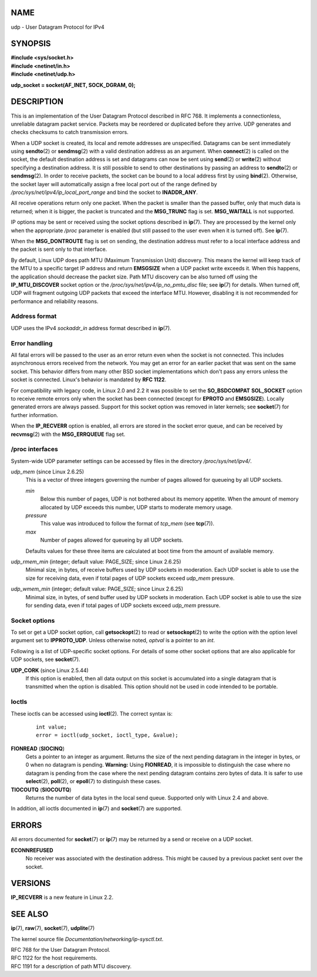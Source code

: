 NAME
====

udp - User Datagram Protocol for IPv4

SYNOPSIS
========

| **#include <sys/socket.h>**
| **#include <netinet/in.h>**
| **#include <netinet/udp.h>**

**udp_socket = socket(AF_INET, SOCK_DGRAM, 0);**

DESCRIPTION
===========

This is an implementation of the User Datagram Protocol described in RFC
768. It implements a connectionless, unreliable datagram packet service.
Packets may be reordered or duplicated before they arrive. UDP generates
and checks checksums to catch transmission errors.

When a UDP socket is created, its local and remote addresses are
unspecified. Datagrams can be sent immediately using **sendto**\ (2) or
**sendmsg**\ (2) with a valid destination address as an argument. When
**connect**\ (2) is called on the socket, the default destination
address is set and datagrams can now be sent using **send**\ (2) or
**write**\ (2) without specifying a destination address. It is still
possible to send to other destinations by passing an address to
**sendto**\ (2) or **sendmsg**\ (2). In order to receive packets, the
socket can be bound to a local address first by using **bind**\ (2).
Otherwise, the socket layer will automatically assign a free local port
out of the range defined by */proc/sys/net/ipv4/ip_local_port_range* and
bind the socket to **INADDR_ANY**.

All receive operations return only one packet. When the packet is
smaller than the passed buffer, only that much data is returned; when it
is bigger, the packet is truncated and the **MSG_TRUNC** flag is set.
**MSG_WAITALL** is not supported.

IP options may be sent or received using the socket options described in
**ip**\ (7). They are processed by the kernel only when the appropriate
*/proc* parameter is enabled (but still passed to the user even when it
is turned off). See **ip**\ (7).

When the **MSG_DONTROUTE** flag is set on sending, the destination
address must refer to a local interface address and the packet is sent
only to that interface.

By default, Linux UDP does path MTU (Maximum Transmission Unit)
discovery. This means the kernel will keep track of the MTU to a
specific target IP address and return **EMSGSIZE** when a UDP packet
write exceeds it. When this happens, the application should decrease the
packet size. Path MTU discovery can be also turned off using the
**IP_MTU_DISCOVER** socket option or the
*/proc/sys/net/ipv4/ip_no_pmtu_disc* file; see **ip**\ (7) for details.
When turned off, UDP will fragment outgoing UDP packets that exceed the
interface MTU. However, disabling it is not recommended for performance
and reliability reasons.

Address format
--------------

UDP uses the IPv4 *sockaddr_in* address format described in **ip**\ (7).

Error handling
--------------

All fatal errors will be passed to the user as an error return even when
the socket is not connected. This includes asynchronous errors received
from the network. You may get an error for an earlier packet that was
sent on the same socket. This behavior differs from many other BSD
socket implementations which don't pass any errors unless the socket is
connected. Linux's behavior is mandated by **RFC 1122**.

For compatibility with legacy code, in Linux 2.0 and 2.2 it was possible
to set the **SO_BSDCOMPAT** **SOL_SOCKET** option to receive remote
errors only when the socket has been connected (except for **EPROTO**
and **EMSGSIZE**). Locally generated errors are always passed. Support
for this socket option was removed in later kernels; see **socket**\ (7)
for further information.

When the **IP_RECVERR** option is enabled, all errors are stored in the
socket error queue, and can be received by **recvmsg**\ (2) with the
**MSG_ERRQUEUE** flag set.

/proc interfaces
----------------

System-wide UDP parameter settings can be accessed by files in the
directory */proc/sys/net/ipv4/*.

*udp_mem* (since Linux 2.6.25)
   This is a vector of three integers governing the number of pages
   allowed for queueing by all UDP sockets.

   *min*
      Below this number of pages, UDP is not bothered about its memory
      appetite. When the amount of memory allocated by UDP exceeds this
      number, UDP starts to moderate memory usage.

   *pressure*
      This value was introduced to follow the format of *tcp_mem* (see
      **tcp**\ (7)).

   *max*
      Number of pages allowed for queueing by all UDP sockets.

   Defaults values for these three items are calculated at boot time
   from the amount of available memory.

*udp_rmem_min* (integer; default value: PAGE_SIZE; since Linux 2.6.25)
   Minimal size, in bytes, of receive buffers used by UDP sockets in
   moderation. Each UDP socket is able to use the size for receiving
   data, even if total pages of UDP sockets exceed *udp_mem* pressure.

*udp_wmem_min* (integer; default value: PAGE_SIZE; since Linux 2.6.25)
   Minimal size, in bytes, of send buffer used by UDP sockets in
   moderation. Each UDP socket is able to use the size for sending data,
   even if total pages of UDP sockets exceed *udp_mem* pressure.

Socket options
--------------

To set or get a UDP socket option, call **getsockopt**\ (2) to read or
**setsockopt**\ (2) to write the option with the option level argument
set to **IPPROTO_UDP**. Unless otherwise noted, *optval* is a pointer to
an *int*.

Following is a list of UDP-specific socket options. For details of some
other socket options that are also applicable for UDP sockets, see
**socket**\ (7).

**UDP_CORK** (since Linux 2.5.44)
   If this option is enabled, then all data output on this socket is
   accumulated into a single datagram that is transmitted when the
   option is disabled. This option should not be used in code intended
   to be portable.

Ioctls
------

These ioctls can be accessed using **ioctl**\ (2). The correct syntax
is:

   ::

      int value;
      error = ioctl(udp_socket, ioctl_type, &value);

**FIONREAD** (**SIOCINQ**)
   Gets a pointer to an integer as argument. Returns the size of the
   next pending datagram in the integer in bytes, or 0 when no datagram
   is pending. **Warning:** Using **FIONREAD**, it is impossible to
   distinguish the case where no datagram is pending from the case where
   the next pending datagram contains zero bytes of data. It is safer to
   use **select**\ (2), **poll**\ (2), or **epoll**\ (7) to distinguish
   these cases.

**TIOCOUTQ** (**SIOCOUTQ**)
   Returns the number of data bytes in the local send queue. Supported
   only with Linux 2.4 and above.

In addition, all ioctls documented in **ip**\ (7) and **socket**\ (7)
are supported.

ERRORS
======

All errors documented for **socket**\ (7) or **ip**\ (7) may be returned
by a send or receive on a UDP socket.

**ECONNREFUSED**
   No receiver was associated with the destination address. This might
   be caused by a previous packet sent over the socket.

VERSIONS
========

**IP_RECVERR** is a new feature in Linux 2.2.

SEE ALSO
========

**ip**\ (7), **raw**\ (7), **socket**\ (7), **udplite**\ (7)

The kernel source file *Documentation/networking/ip-sysctl.txt*.

| RFC 768 for the User Datagram Protocol.
| RFC 1122 for the host requirements.
| RFC 1191 for a description of path MTU discovery.
